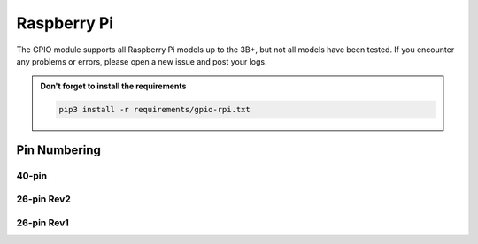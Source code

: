 ############
Raspberry Pi
############

The GPIO module supports all Raspberry Pi models up to the 3B+, but not all models
have been tested. If you encounter any problems or errors, please open a new issue
and post your logs.

.. admonition:: Don't forget to install the requirements

    .. code-block:: shell

        pip3 install -r requirements/gpio-rpi.txt


Pin Numbering
=============

40-pin
------

.. image:: images/rpi40.png
    :alt: Raspberry Pi 40-pin Header

26-pin Rev2
-----------

.. image:: images/rpi26-r2.png
    :alt: Raspberry Pi 26-pin Revision 2 Header

26-pin Rev1
-----------

.. image:: images/rpi26-r1.png
    :alt: Raspberry Pi 26-pin Revision 1 Header
